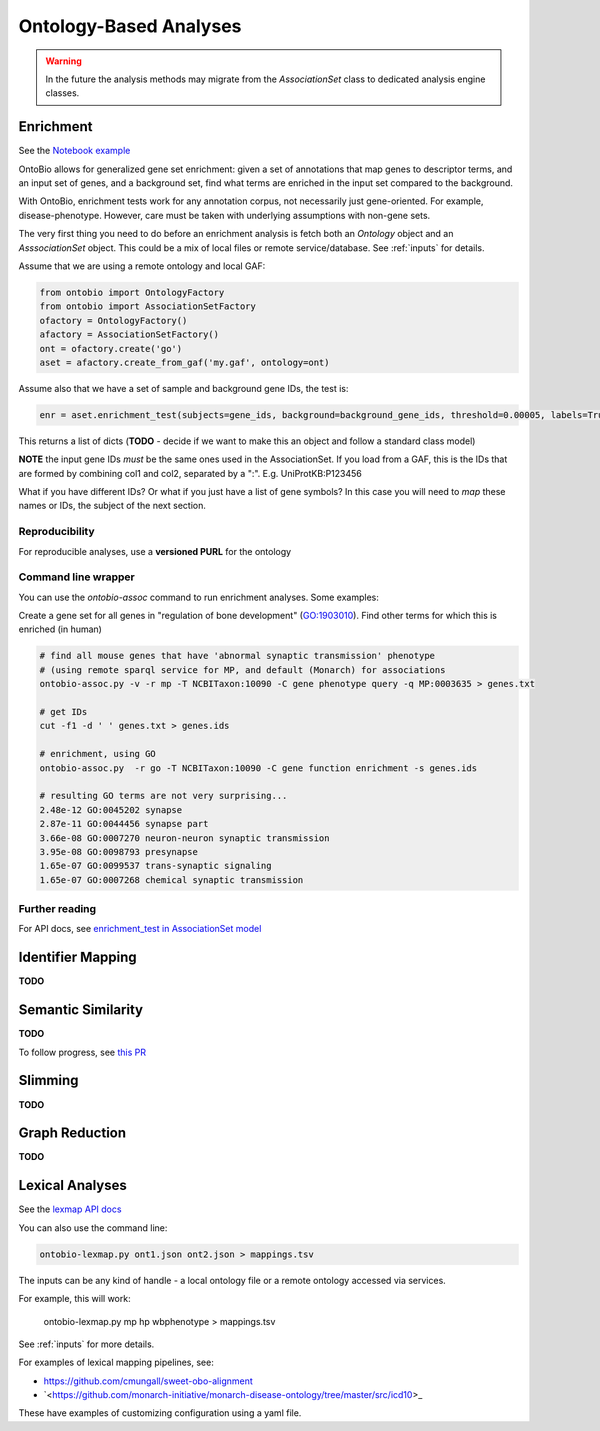 .. _analyses:

Ontology-Based Analyses
=======================

.. warning ::

    In the future the analysis methods may migrate from the `AssociationSet`
    class to dedicated analysis engine classes.

Enrichment
----------

See the `Notebook example <http://nbviewer.jupyter.org/github/biolink/ontobio/blob/master/notebooks/Phenotype_Enrichment.ipynb>`_

OntoBio allows for generalized gene set enrichment: given a set of
annotations that map genes to descriptor terms, and an input set of
genes, and a background set, find what terms are enriched in the input
set compared to the background.

With OntoBio, enrichment tests work for any annotation corpus, not
necessarily just gene-oriented. For example,
disease-phenotype. However, care must be taken with underlying
assumptions with non-gene sets.

The very first thing you need to do before an enrichment analysis is
fetch both an `Ontology` object and an `AsssociationSet` object. This
could be a mix of local files or remote service/database. See
:ref:`inputs` for details.

Assume that we are using a remote ontology and local GAF:     

.. code-block:: python

    from ontobio import OntologyFactory
    from ontobio import AssociationSetFactory
    ofactory = OntologyFactory()
    afactory = AssociationSetFactory()
    ont = ofactory.create('go')
    aset = afactory.create_from_gaf('my.gaf', ontology=ont)

Assume also that we have a set of sample and background gene IDs, the
test is:    
    
.. code-block:: python

    enr = aset.enrichment_test(subjects=gene_ids, background=background_gene_ids, threshold=0.00005, labels=True)    

This returns a list of dicts (**TODO** - decide if we want to make
this an object and follow a standard class model)

**NOTE** the input gene IDs *must* be the same ones used in the
AssociationSet. If you load from a GAF, this is the IDs that are
formed by combining col1 and col2, separated by a
":". E.g. UniProtKB:P123456

What if you have different IDs? Or what if you just have a list of
gene symbols? In this case you will need to *map* these names or IDs,
the subject of the next section.

Reproducibility
~~~~~~~~~~~~~~~

For reproducible analyses, use a **versioned PURL** for the ontology

Command line wrapper
~~~~~~~~~~~~~~~~~~~~

You can use the `ontobio-assoc` command to run enrichment
analyses. Some examples:

Create a gene set for all genes in "regulation of bone development"
(GO:1903010). Find other terms for which this is enriched (in human)

.. code-block:: console

    # find all mouse genes that have 'abnormal synaptic transmission' phenotype
    # (using remote sparql service for MP, and default (Monarch) for associations
    ontobio-assoc.py -v -r mp -T NCBITaxon:10090 -C gene phenotype query -q MP:0003635 > genes.txt

    # get IDs
    cut -f1 -d ' ' genes.txt > genes.ids

    # enrichment, using GO
    ontobio-assoc.py  -r go -T NCBITaxon:10090 -C gene function enrichment -s genes.ids

    # resulting GO terms are not very surprising...
    2.48e-12 GO:0045202 synapse
    2.87e-11 GO:0044456 synapse part
    3.66e-08 GO:0007270 neuron-neuron synaptic transmission
    3.95e-08 GO:0098793 presynapse
    1.65e-07 GO:0099537 trans-synaptic signaling
    1.65e-07 GO:0007268 chemical synaptic transmission
    

Further reading
~~~~~~~~~~~~~~~

For API docs, see `enrichment_test in AssociationSet model <http://ontobio.readthedocs.io/en/latest/api.html#assocation-object-model>`_

Identifier Mapping
------------------

**TODO**

Semantic Similarity
-------------------

**TODO**

To follow progress, see `this PR <https://github.com/biolink/ontobio/pull/49>`_

Slimming
--------

**TODO**

Graph Reduction
---------------

**TODO**

Lexical Analyses
----------------

See the `lexmap API docs <http://ontobio.readthedocs.io/en/latest/api.html#lexmap>`_

You can also use the command line:

.. code-block:: console

   ontobio-lexmap.py ont1.json ont2.json > mappings.tsv

The inputs can be any kind of handle - a local ontology file or a
remote ontology accessed via services.

For example, this will work:

   ontobio-lexmap.py mp hp wbphenotype > mappings.tsv

See :ref:`inputs` for more details.

For examples of lexical mapping pipelines, see:

- `<https://github.com/cmungall/sweet-obo-alignment>`_
- `<https://github.com/monarch-initiative/monarch-disease-ontology/tree/master/src/icd10>_

These have examples of customizing configuration using a yaml file.
